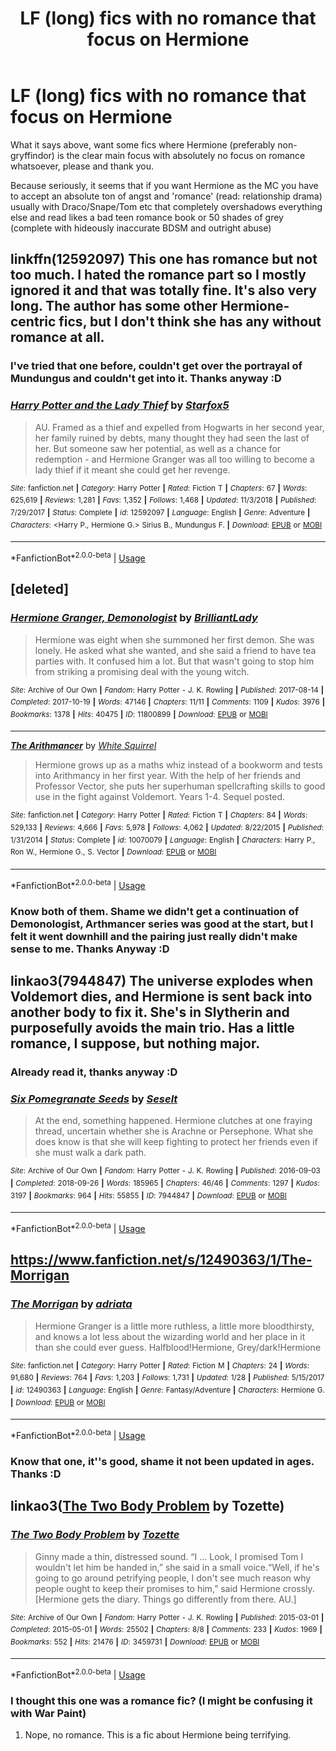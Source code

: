 #+TITLE: LF (long) fics with no romance that focus on Hermione

* LF (long) fics with no romance that focus on Hermione
:PROPERTIES:
:Author: Wolfman217v666
:Score: 12
:DateUnix: 1591221794.0
:DateShort: 2020-Jun-04
:FlairText: Request
:END:
What it says above, want some fics where Hermione (preferably non-gryffindor) is the clear main focus with absolutely no focus on romance whatsoever, please and thank you.

Because seriously, it seems that if you want Hermione as the MC you have to accept an absolute ton of angst and 'romance' (read: relationship drama) usually with Draco/Snape/Tom etc that completely overshadows everything else and read likes a bad teen romance book or 50 shades of grey (complete with hideously inaccurate BDSM and outright abuse)


** linkffn(12592097) This one has romance but not too much. I hated the romance part so I mostly ignored it and that was totally fine. It's also very long. The author has some other Hermione-centric fics, but I don't think she has any without romance at all.
:PROPERTIES:
:Author: anathea
:Score: 5
:DateUnix: 1591222959.0
:DateShort: 2020-Jun-04
:END:

*** I've tried that one before, couldn't get over the portrayal of Mundungus and couldn't get into it. Thanks anyway :D
:PROPERTIES:
:Author: Wolfman217v666
:Score: 2
:DateUnix: 1591229241.0
:DateShort: 2020-Jun-04
:END:


*** [[https://www.fanfiction.net/s/12592097/1/][*/Harry Potter and the Lady Thief/*]] by [[https://www.fanfiction.net/u/2548648/Starfox5][/Starfox5/]]

#+begin_quote
  AU. Framed as a thief and expelled from Hogwarts in her second year, her family ruined by debts, many thought they had seen the last of her. But someone saw her potential, as well as a chance for redemption - and Hermione Granger was all too willing to become a lady thief if it meant she could get her revenge.
#+end_quote

^{/Site/:} ^{fanfiction.net} ^{*|*} ^{/Category/:} ^{Harry} ^{Potter} ^{*|*} ^{/Rated/:} ^{Fiction} ^{T} ^{*|*} ^{/Chapters/:} ^{67} ^{*|*} ^{/Words/:} ^{625,619} ^{*|*} ^{/Reviews/:} ^{1,281} ^{*|*} ^{/Favs/:} ^{1,352} ^{*|*} ^{/Follows/:} ^{1,468} ^{*|*} ^{/Updated/:} ^{11/3/2018} ^{*|*} ^{/Published/:} ^{7/29/2017} ^{*|*} ^{/Status/:} ^{Complete} ^{*|*} ^{/id/:} ^{12592097} ^{*|*} ^{/Language/:} ^{English} ^{*|*} ^{/Genre/:} ^{Adventure} ^{*|*} ^{/Characters/:} ^{<Harry} ^{P.,} ^{Hermione} ^{G.>} ^{Sirius} ^{B.,} ^{Mundungus} ^{F.} ^{*|*} ^{/Download/:} ^{[[http://www.ff2ebook.com/old/ffn-bot/index.php?id=12592097&source=ff&filetype=epub][EPUB]]} ^{or} ^{[[http://www.ff2ebook.com/old/ffn-bot/index.php?id=12592097&source=ff&filetype=mobi][MOBI]]}

--------------

*FanfictionBot*^{2.0.0-beta} | [[https://github.com/tusing/reddit-ffn-bot/wiki/Usage][Usage]]
:PROPERTIES:
:Author: FanfictionBot
:Score: 1
:DateUnix: 1591222967.0
:DateShort: 2020-Jun-04
:END:


** [deleted]
:PROPERTIES:
:Score: 4
:DateUnix: 1591227116.0
:DateShort: 2020-Jun-04
:END:

*** [[https://archiveofourown.org/works/11800899][*/Hermione Granger, Demonologist/*]] by [[https://www.archiveofourown.org/users/BrilliantLady/pseuds/BrilliantLady][/BrilliantLady/]]

#+begin_quote
  Hermione was eight when she summoned her first demon. She was lonely. He asked what she wanted, and she said a friend to have tea parties with. It confused him a lot. But that wasn't going to stop him from striking a promising deal with the young witch.
#+end_quote

^{/Site/:} ^{Archive} ^{of} ^{Our} ^{Own} ^{*|*} ^{/Fandom/:} ^{Harry} ^{Potter} ^{-} ^{J.} ^{K.} ^{Rowling} ^{*|*} ^{/Published/:} ^{2017-08-14} ^{*|*} ^{/Completed/:} ^{2017-10-19} ^{*|*} ^{/Words/:} ^{47146} ^{*|*} ^{/Chapters/:} ^{11/11} ^{*|*} ^{/Comments/:} ^{1109} ^{*|*} ^{/Kudos/:} ^{3976} ^{*|*} ^{/Bookmarks/:} ^{1378} ^{*|*} ^{/Hits/:} ^{40475} ^{*|*} ^{/ID/:} ^{11800899} ^{*|*} ^{/Download/:} ^{[[https://archiveofourown.org/downloads/11800899/Hermione%20Granger.epub?updated_at=1589499278][EPUB]]} ^{or} ^{[[https://archiveofourown.org/downloads/11800899/Hermione%20Granger.mobi?updated_at=1589499278][MOBI]]}

--------------

[[https://www.fanfiction.net/s/10070079/1/][*/The Arithmancer/*]] by [[https://www.fanfiction.net/u/5339762/White-Squirrel][/White Squirrel/]]

#+begin_quote
  Hermione grows up as a maths whiz instead of a bookworm and tests into Arithmancy in her first year. With the help of her friends and Professor Vector, she puts her superhuman spellcrafting skills to good use in the fight against Voldemort. Years 1-4. Sequel posted.
#+end_quote

^{/Site/:} ^{fanfiction.net} ^{*|*} ^{/Category/:} ^{Harry} ^{Potter} ^{*|*} ^{/Rated/:} ^{Fiction} ^{T} ^{*|*} ^{/Chapters/:} ^{84} ^{*|*} ^{/Words/:} ^{529,133} ^{*|*} ^{/Reviews/:} ^{4,666} ^{*|*} ^{/Favs/:} ^{5,978} ^{*|*} ^{/Follows/:} ^{4,062} ^{*|*} ^{/Updated/:} ^{8/22/2015} ^{*|*} ^{/Published/:} ^{1/31/2014} ^{*|*} ^{/Status/:} ^{Complete} ^{*|*} ^{/id/:} ^{10070079} ^{*|*} ^{/Language/:} ^{English} ^{*|*} ^{/Characters/:} ^{Harry} ^{P.,} ^{Ron} ^{W.,} ^{Hermione} ^{G.,} ^{S.} ^{Vector} ^{*|*} ^{/Download/:} ^{[[http://www.ff2ebook.com/old/ffn-bot/index.php?id=10070079&source=ff&filetype=epub][EPUB]]} ^{or} ^{[[http://www.ff2ebook.com/old/ffn-bot/index.php?id=10070079&source=ff&filetype=mobi][MOBI]]}

--------------

*FanfictionBot*^{2.0.0-beta} | [[https://github.com/tusing/reddit-ffn-bot/wiki/Usage][Usage]]
:PROPERTIES:
:Author: FanfictionBot
:Score: 1
:DateUnix: 1591227133.0
:DateShort: 2020-Jun-04
:END:


*** Know both of them. Shame we didn't get a continuation of Demonologist, Arthmancer series was good at the start, but I felt it went downhill and the pairing just really didn't make sense to me. Thanks Anyway :D
:PROPERTIES:
:Author: Wolfman217v666
:Score: 1
:DateUnix: 1591229350.0
:DateShort: 2020-Jun-04
:END:


** linkao3(7944847) The universe explodes when Voldemort dies, and Hermione is sent back into another body to fix it. She's in Slytherin and purposefully avoids the main trio. Has a little romance, I suppose, but nothing major.
:PROPERTIES:
:Author: Tsorovar
:Score: 3
:DateUnix: 1591257514.0
:DateShort: 2020-Jun-04
:END:

*** Already read it, thanks anyway :D
:PROPERTIES:
:Author: Wolfman217v666
:Score: 2
:DateUnix: 1591267489.0
:DateShort: 2020-Jun-04
:END:


*** [[https://archiveofourown.org/works/7944847][*/Six Pomegranate Seeds/*]] by [[https://www.archiveofourown.org/users/Seselt/pseuds/Seselt][/Seselt/]]

#+begin_quote
  At the end, something happened. Hermione clutches at one fraying thread, uncertain whether she is Arachne or Persephone. What she does know is that she will keep fighting to protect her friends even if she must walk a dark path.
#+end_quote

^{/Site/:} ^{Archive} ^{of} ^{Our} ^{Own} ^{*|*} ^{/Fandom/:} ^{Harry} ^{Potter} ^{-} ^{J.} ^{K.} ^{Rowling} ^{*|*} ^{/Published/:} ^{2016-09-03} ^{*|*} ^{/Completed/:} ^{2018-09-26} ^{*|*} ^{/Words/:} ^{185965} ^{*|*} ^{/Chapters/:} ^{46/46} ^{*|*} ^{/Comments/:} ^{1297} ^{*|*} ^{/Kudos/:} ^{3197} ^{*|*} ^{/Bookmarks/:} ^{964} ^{*|*} ^{/Hits/:} ^{55855} ^{*|*} ^{/ID/:} ^{7944847} ^{*|*} ^{/Download/:} ^{[[https://archiveofourown.org/downloads/7944847/Six%20Pomegranate%20Seeds.epub?updated_at=1589781499][EPUB]]} ^{or} ^{[[https://archiveofourown.org/downloads/7944847/Six%20Pomegranate%20Seeds.mobi?updated_at=1589781499][MOBI]]}

--------------

*FanfictionBot*^{2.0.0-beta} | [[https://github.com/tusing/reddit-ffn-bot/wiki/Usage][Usage]]
:PROPERTIES:
:Author: FanfictionBot
:Score: 1
:DateUnix: 1591257534.0
:DateShort: 2020-Jun-04
:END:


** [[https://www.fanfiction.net/s/12490363/1/The-Morrigan]]
:PROPERTIES:
:Author: Empress_Eleanor
:Score: 3
:DateUnix: 1591223196.0
:DateShort: 2020-Jun-04
:END:

*** [[https://www.fanfiction.net/s/12490363/1/][*/The Morrigan/*]] by [[https://www.fanfiction.net/u/5105789/adriata][/adriata/]]

#+begin_quote
  Hermione Granger is a little more ruthless, a little more bloodthirsty, and knows a lot less about the wizarding world and her place in it than she could ever guess. Halfblood!Hermione, Grey/dark!Hermione
#+end_quote

^{/Site/:} ^{fanfiction.net} ^{*|*} ^{/Category/:} ^{Harry} ^{Potter} ^{*|*} ^{/Rated/:} ^{Fiction} ^{M} ^{*|*} ^{/Chapters/:} ^{24} ^{*|*} ^{/Words/:} ^{91,680} ^{*|*} ^{/Reviews/:} ^{764} ^{*|*} ^{/Favs/:} ^{1,203} ^{*|*} ^{/Follows/:} ^{1,731} ^{*|*} ^{/Updated/:} ^{1/28} ^{*|*} ^{/Published/:} ^{5/15/2017} ^{*|*} ^{/id/:} ^{12490363} ^{*|*} ^{/Language/:} ^{English} ^{*|*} ^{/Genre/:} ^{Fantasy/Adventure} ^{*|*} ^{/Characters/:} ^{Hermione} ^{G.} ^{*|*} ^{/Download/:} ^{[[http://www.ff2ebook.com/old/ffn-bot/index.php?id=12490363&source=ff&filetype=epub][EPUB]]} ^{or} ^{[[http://www.ff2ebook.com/old/ffn-bot/index.php?id=12490363&source=ff&filetype=mobi][MOBI]]}

--------------

*FanfictionBot*^{2.0.0-beta} | [[https://github.com/tusing/reddit-ffn-bot/wiki/Usage][Usage]]
:PROPERTIES:
:Author: FanfictionBot
:Score: 1
:DateUnix: 1591227003.0
:DateShort: 2020-Jun-04
:END:


*** Know that one, it''s good, shame it not been updated in ages. Thanks :D
:PROPERTIES:
:Author: Wolfman217v666
:Score: 1
:DateUnix: 1591229274.0
:DateShort: 2020-Jun-04
:END:


** linkao3([[https://archiveofourown.org/works/3459731][The Two Body Problem]] by Tozette)
:PROPERTIES:
:Author: AgathaJames
:Score: 2
:DateUnix: 1591278239.0
:DateShort: 2020-Jun-04
:END:

*** [[https://archiveofourown.org/works/3459731][*/The Two Body Problem/*]] by [[https://www.archiveofourown.org/users/Tozette/pseuds/Tozette][/Tozette/]]

#+begin_quote
  Ginny made a thin, distressed sound. “I ... Look, I promised Tom I wouldn't let him be handed in,” she said in a small voice.“Well, if he's going to go around petrifying people, I don't see much reason why people ought to keep their promises to him,” said Hermione crossly. [Hermione gets the diary. Things go differently from there. AU.]
#+end_quote

^{/Site/:} ^{Archive} ^{of} ^{Our} ^{Own} ^{*|*} ^{/Fandom/:} ^{Harry} ^{Potter} ^{-} ^{J.} ^{K.} ^{Rowling} ^{*|*} ^{/Published/:} ^{2015-03-01} ^{*|*} ^{/Completed/:} ^{2015-05-01} ^{*|*} ^{/Words/:} ^{25502} ^{*|*} ^{/Chapters/:} ^{8/8} ^{*|*} ^{/Comments/:} ^{233} ^{*|*} ^{/Kudos/:} ^{1969} ^{*|*} ^{/Bookmarks/:} ^{552} ^{*|*} ^{/Hits/:} ^{21476} ^{*|*} ^{/ID/:} ^{3459731} ^{*|*} ^{/Download/:} ^{[[https://archiveofourown.org/downloads/3459731/The%20Two%20Body%20Problem.epub?updated_at=1579064861][EPUB]]} ^{or} ^{[[https://archiveofourown.org/downloads/3459731/The%20Two%20Body%20Problem.mobi?updated_at=1579064861][MOBI]]}

--------------

*FanfictionBot*^{2.0.0-beta} | [[https://github.com/tusing/reddit-ffn-bot/wiki/Usage][Usage]]
:PROPERTIES:
:Author: FanfictionBot
:Score: 1
:DateUnix: 1591278251.0
:DateShort: 2020-Jun-04
:END:


*** I thought this one was a romance fic? (I might be confusing it with War Paint)
:PROPERTIES:
:Author: anathea
:Score: 1
:DateUnix: 1591304815.0
:DateShort: 2020-Jun-05
:END:

**** Nope, no romance. This is a fic about Hermione being terrifying.
:PROPERTIES:
:Author: AgathaJames
:Score: 2
:DateUnix: 1591311775.0
:DateShort: 2020-Jun-05
:END:
